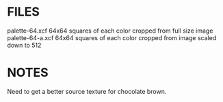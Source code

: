 * FILES
palette-64.xcf      64x64 squares of each color cropped from full size image
palette-64-a.xcf    64x64 squares of each color cropped from image scaled down to 512

* NOTES
Need to get a better source texture for chocolate brown.
